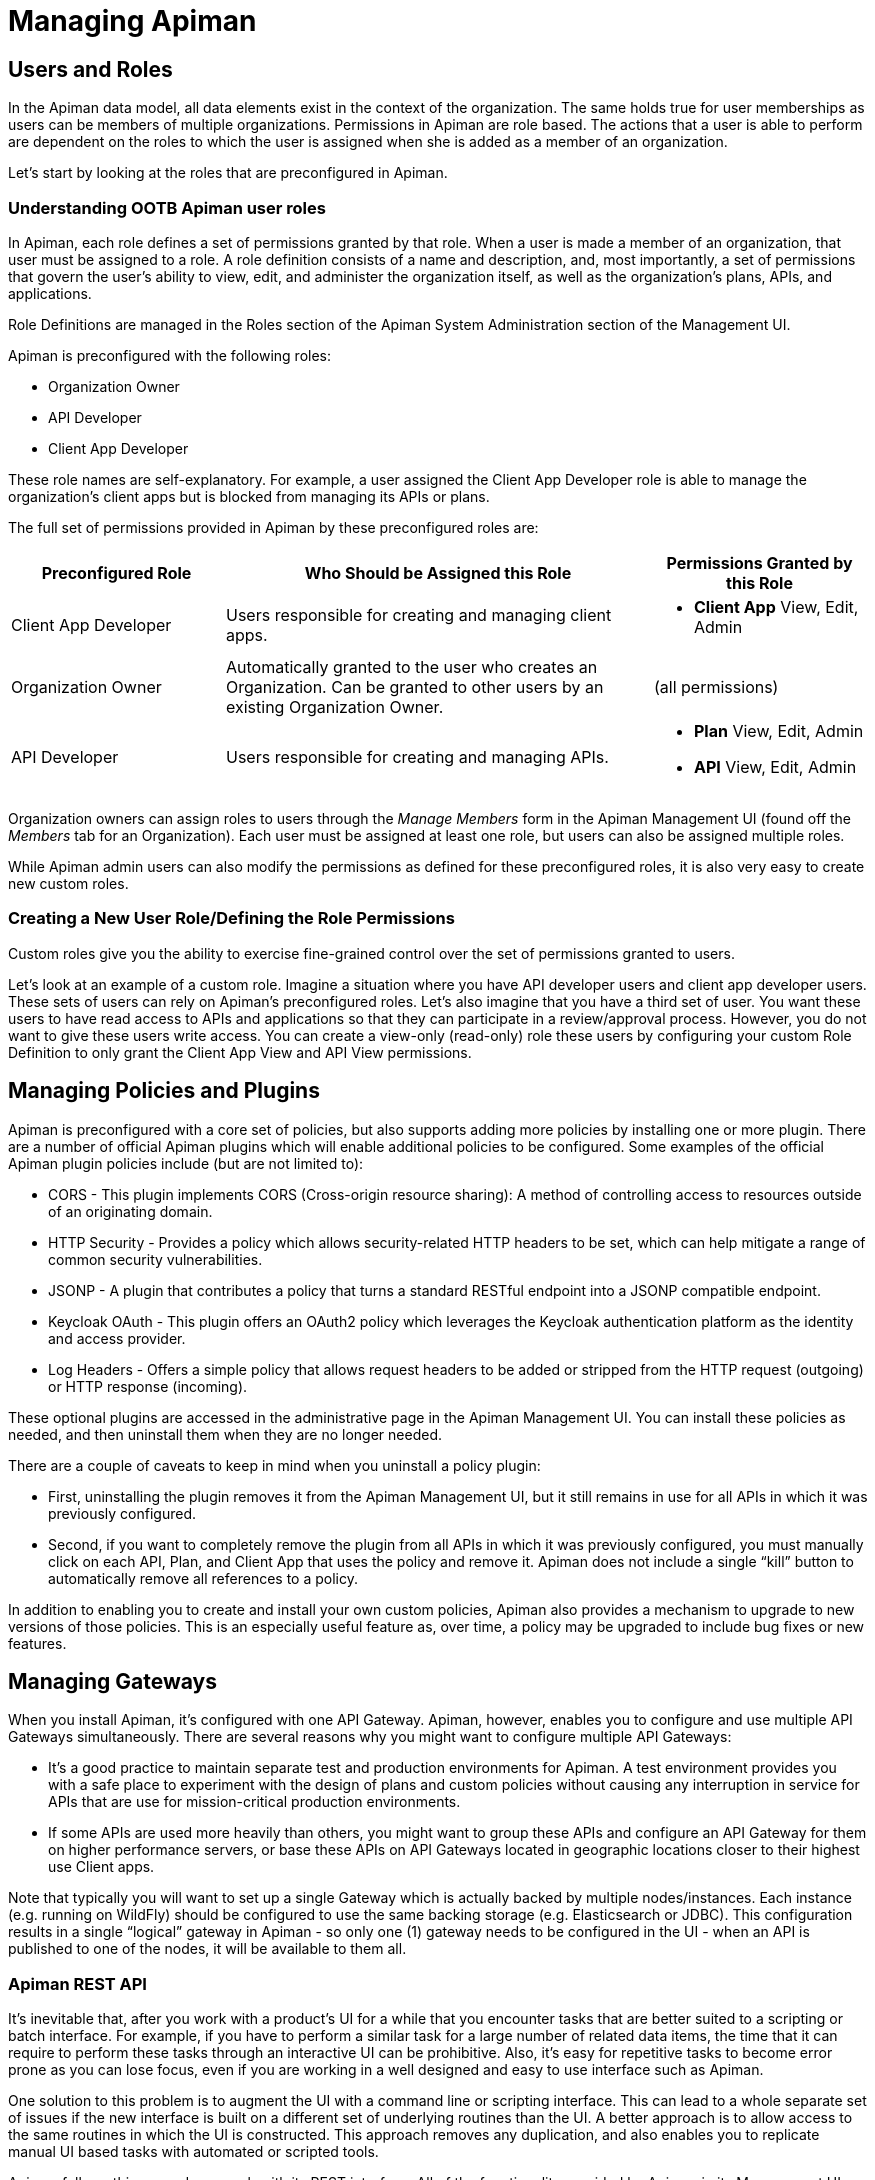 = Managing Apiman

== Users and Roles

In the Apiman data model, all data elements exist in the context of the organization. The same holds true for user memberships as users can be members of multiple organizations. Permissions in Apiman are role based. The actions that a user is able to perform are dependent on the roles to which the user is assigned when she is added as a member of an organization.

Let's start by looking at the roles that are preconfigured in Apiman.

=== Understanding OOTB Apiman user roles

In Apiman, each role defines a set of permissions granted by that role. When a user is made a member of an organization, that user must be assigned to a role. A role definition consists of a name and description, and, most importantly, a set of permissions that govern the user's ability to view, edit, and administer the organization itself, as well as the organization's plans, APIs, and applications.

Role Definitions are managed in the Roles section of the Apiman System Administration section of the Management UI.

Apiman is preconfigured with the following roles:

* Organization Owner
* API Developer
* Client App Developer

These role names are self-explanatory. For example, a user assigned the Client App Developer role is able to manage the organization's client apps but is blocked from managing its APIs or plans.

The full set of permissions provided in Apiman by these preconfigured roles are:

[cols="1,2,1" options="header"]
|===
| Preconfigured Role
| Who Should be Assigned this Role
| Permissions Granted by this Role

| Client App Developer
| Users responsible for creating and managing client apps.
a| * *Client App* View, Edit, Admin

| Organization Owner
| Automatically granted to the user who creates an Organization. Can be granted to other users by an existing Organization Owner.
a| (all permissions)

| API Developer
| Users responsible for creating and managing APIs.
a| * *Plan* View, Edit, Admin
* *API* View, Edit, Admin
|===

Organization owners can assign roles to users through the _Manage Members_ form in the Apiman Management UI (found off the _Members_ tab for an Organization). Each user must be assigned at least one role, but users can also be assigned multiple roles.

While Apiman admin users can also modify the permissions as defined for these preconfigured roles, it is also very easy to create new custom roles.

=== Creating a New User Role/Defining the Role Permissions

Custom roles give you the ability to exercise fine-grained control over the set of permissions granted to users.

Let's look at an example of a custom role. Imagine a situation where you have API developer users and client app developer users. These sets of users can rely on Apiman's preconfigured roles. Let's also imagine that you have a third set of user. You want these users to have read access to APIs and applications so that they can participate in a review/approval process. However, you do not want to give these users write access. You can create a view-only (read-only) role these users by configuring your custom Role Definition to only grant the Client App View and API View permissions.

== Managing Policies and Plugins

Apiman is preconfigured with a core set of policies, but also supports adding more policies by installing one or more plugin.  There are a number of official Apiman plugins which will enable additional policies to be configured.  Some examples of the official Apiman plugin policies include (but are not limited to):

* CORS - This plugin implements CORS (Cross-origin resource sharing): A method of controlling access to resources outside of an originating domain.
* HTTP Security - Provides a policy which allows security-related HTTP headers to be set, which can help mitigate a range of common security vulnerabilities.
* JSONP - A plugin that contributes a policy that turns a standard RESTful endpoint into a JSONP compatible endpoint.
* Keycloak OAuth - This plugin offers an OAuth2 policy which leverages the Keycloak authentication platform as the identity and access provider.
* Log Headers - Offers a simple policy that allows request headers to be added or stripped from the HTTP request (outgoing) or HTTP response (incoming).

These optional plugins are accessed in the administrative page in the Apiman Management UI.  You can install these policies as needed, and then uninstall them when they are no longer needed.

There are a couple of caveats to keep in mind when you uninstall a policy plugin:

* First, uninstalling the plugin removes it from the Apiman Management UI, but it still remains in use for all APIs in which it was previously configured.
* Second, if you want to completely remove the plugin from all APIs in which it was previously configured, you must manually click on each API, Plan, and Client App that uses the policy and remove it. Apiman does not include a single “kill” button to automatically remove all references to a policy.

In addition to enabling you to create and install your own custom policies, Apiman also provides a mechanism to upgrade to new versions of those policies. This is an especially useful feature as, over time, a policy may be upgraded to include bug fixes or new features.

== Managing Gateways

When you install Apiman, it's configured with one API Gateway. Apiman, however, enables you to configure and use multiple API Gateways simultaneously. There are several reasons why you might want to configure multiple API Gateways:

* It's a good practice to maintain separate test and production environments for Apiman. A test environment provides you with a safe place to experiment with the design of plans and custom policies without causing any interruption in service for APIs that are use for mission-critical production environments.

* If some APIs are used more heavily than others, you might want to group these APIs and configure an API Gateway for them on higher performance servers, or base these APIs on API Gateways located in geographic locations closer to their highest use Client apps.

Note that typically you will want to set up a single Gateway which is actually backed by multiple nodes/instances.  Each instance (e.g. running on WildFly) should be configured to use the same backing storage (e.g. Elasticsearch or JDBC).  This configuration results in a single “logical” gateway in Apiman - so only one (1) gateway needs to be configured in the UI - when an API is published to one of the nodes, it will be available to them all.

=== Apiman REST API
It's inevitable that, after you work with a product's UI for a while that you encounter tasks that are better suited to a scripting or batch interface. For example, if you have to perform a similar task for a large number of related data items, the time that it can require to perform these tasks through an interactive UI can be prohibitive. Also, it's easy for repetitive tasks to become error prone as you can lose focus, even if you are working in a well designed and easy to use interface such as Apiman.

One solution to this problem is to augment the UI with a command line or scripting interface. This can lead to a whole separate set of issues if the new interface is built on a different set of underlying routines than the UI. A better approach is to allow access to the same routines in which the UI is constructed. This approach removes any duplication, and also enables you to replicate manual UI based tasks with automated or scripted tools.

Apiman follows this second approach with its REST interface. All of the functionality provided by Apiman in its Management UI are directly supported in the API Manager REST API  In fact, the UI simply makes calls to the REST layer in order to get data or make changes.

[TIP]
====
You can use the REST interface to automate any task that is performed in the UI.
====

The documentation for the Apiman REST API is available (for free, of course), here: http://www.apiman.io/latest/api-manager-restdocs.html
